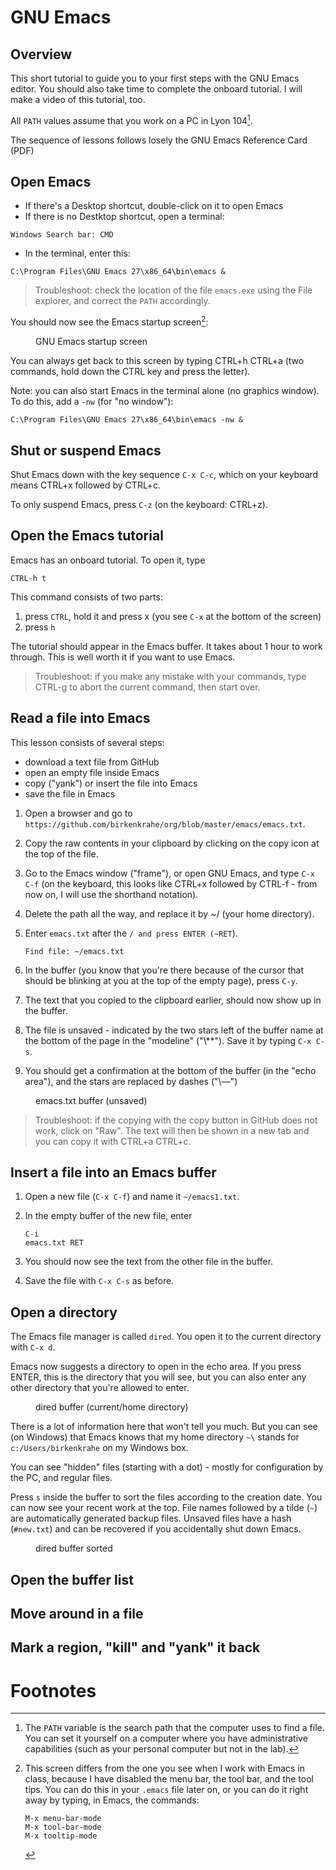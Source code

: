 * GNU Emacs
** Overview

   This short tutorial to guide you to your first steps with the GNU
   Emacs editor. You should also take time to complete the onboard
   tutorial. I will make a video of this tutorial, too.

   All ~PATH~ values assume that you work on a PC in Lyon 104[fn:1].

   The sequence of lessons follows losely the GNU Emacs Reference Card
   (PDF)

** Open Emacs

   * If there's a Desktop shortcut, double-click on it to open Emacs
   * If there is no Destktop shortcut, open a terminal:

   #+begin_example
   Windows Search bar: CMD
   #+end_example

   * In the terminal, enter this:

   #+begin_example
   C:\Program Files\GNU Emacs 27\x86_64\bin\emacs &
   #+end_example

   #+begin_quote
   Troubleshoot: check the location of the file ~emacs.exe~ using the
   File explorer, and correct the ~PATH~ accordingly.
   #+end_quote

   You should now see the Emacs startup screen[fn:2]:

   #+caption: GNU Emacs startup screen
   #+attr_html: :width 500px
   [[./img/startup.png]]

   You can always get back to this screen by typing CTRL+h CTRL+a (two
   commands, hold down the CTRL key and press the letter).

   Note: you can also start Emacs in the terminal alone (no graphics
   window). To do this, add a ~-nw~ (for "no window"):
   #+begin_example
   C:\Program Files\GNU Emacs 27\x86_64\bin\emacs -nw &
   #+end_example
** Shut or suspend Emacs

   Shut Emacs down with the key sequence ~C-x C-c~, which on your
   keyboard means CTRL+x followed by CTRL+c.

   To only suspend Emacs, press ~C-z~ (on the keyboard: CTRL+z).
   
** Open the Emacs tutorial

   Emacs has an onboard tutorial. To open it, type

   #+begin_example
   CTRL-h t
   #+end_example

   This command consists of two parts:
   1) press ~CTRL~, hold it and press x (you see ~C-x~ at the bottom of
      the screen)
   2) press ~h~

   The tutorial should appear in the Emacs buffer. It takes about 1
   hour to work through. This is well worth it if you want to use
   Emacs.

   #+begin_quote
   Troubleshoot: if you make any mistake with your commands, type
   CTRL-g to abort the current command, then start over.
   #+end_quote   
** Read a file into Emacs
   
   This lesson consists of several steps:

   - download a text file from GitHub
   - open an empty file inside Emacs
   - copy ("yank") or insert the file into Emacs
   - save the file in Emacs

   1) Open a browser and go to
      ~https://github.com/birkenkrahe/org/blob/master/emacs/emacs.txt~.
   2) Copy the raw contents in your clipboard by clicking on the copy
      icon at the top of the file.
   3) Go to the Emacs window ("frame"), or open GNU Emacs, and type
      ~C-x C-f~ (on the keyboard, this looks like CTRL+x followed by
      CTRL-f - from now on, I will use the shorthand notation).
   4) Delete the path all the way, and replace it by ~/ (your home
      directory).
   5) Enter ~emacs.txt~ after the ~/ and press ENTER (~RET~).
      #+begin_example
      Find file: ~/emacs.txt
      #+end_example
   6) In the buffer (you know that you're there because of the cursor
      that should be blinking at you at the top of the empty page),
      press ~C-y~.
   7) The text that you copied to the clipboard earlier, should now
      show up in the buffer.
   8) The file is unsaved - indicated by the two stars left of the
      buffer name at the bottom of the page in the "modeline"
      ("\**"). Save it by typing ~C-x C-s~.
   9) You should get a confirmation at the bottom of the buffer (in
      the "echo area"), and the stars are replaced by dashes ("\---")

   #+caption: emacs.txt buffer (unsaved)
   #+attr_html: :width 500px
   [[./img/emacstxt.png]]

   #+begin_quote
   Troubleshoot: if the copying with the copy button in GitHub does
   not work, click on "Raw". The text will then be shown in a new tab
   and you can copy it with CTRL+a CTRL+c.
   #+end_quote

** Insert a file into an Emacs buffer

   1) Open a new file (~C-x C-f~) and name it ~~/emacs1.txt~.
   2) In the empty buffer of the new file, enter
      #+begin_example
      C-i
      emacs.txt RET
      #+end_example
   3) You should now see the text from the other file in the buffer.
   4) Save the file with ~C-x C-s~ as before. 

** Open a directory

   The Emacs file manager is called ~dired~. You open it to the
   current directory with ~C-x d~.

   Emacs now suggests a directory to open in the echo area. If you
   press ENTER, this is the directory that you will see, but you can
   also enter any other directory that you're allowed to enter.

   #+caption: dired buffer (current/home directory)
   #+attr_html: :width 500px
   [[./img/dired.png]]

   There is a lot of information here that won't tell you much. But
   you can see (on Windows) that Emacs knows that my home directory
   ~~\~ stands for ~c:/Users/birkenkrahe~ on my Windows box.

   You can see "hidden" files (starting with a dot) - mostly for
   configuration by the PC, and regular files.

   Press ~s~ inside the buffer to sort the files according to the
   creation date. You can now see your recent work at the top. File
   names followed by a tilde (~~~) are automatically generated backup
   files. Unsaved files have a hash (~#new.txt~) and can
   be recovered if you accidentally shut down Emacs.

   #+caption: dired buffer sorted
   #+attr_html: :width 500px
   [[./img/direds.png]]
   
** Open the buffer list
   
** Move around in a file

** Mark a region, "kill" and "yank" it back
   
   
* Footnotes

[fn:2]This screen differs from the one you see when I work with Emacs
in class, because I have disabled the menu bar, the tool bar, and the
tool tips. You can do this in your ~.emacs~ file later on, or you can
do it right away by typing, in Emacs, the commands:
#+begin_example
  M-x menu-bar-mode
  M-x tool-bar-mode
  M-x tooltip-mode
#+end_example

[fn:1]The ~PATH~ variable is the search path that the computer uses to
find a file. You can set it yourself on a computer where you have
administrative capabilities (such as your personal computer but not in
the lab).
